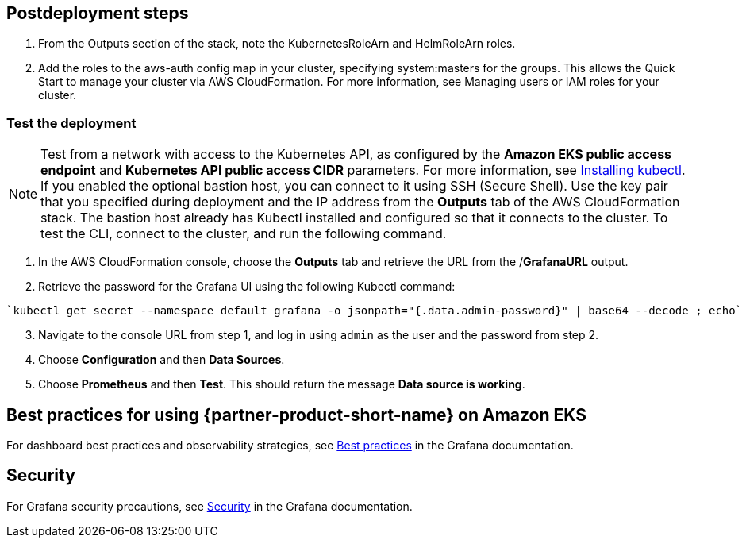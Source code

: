 // Include any postdeployment steps here, such as steps necessary to test that the deployment was successful. If there are no postdeployment steps, leave this file empty.

== Postdeployment steps

. From the Outputs section of the stack, note the KubernetesRoleArn and HelmRoleArn roles.
. Add the roles to the aws-auth config map in your cluster, specifying system:masters for the groups. This allows the Quick Start to manage your cluster via AWS CloudFormation. For more information, see Managing users or IAM roles for your cluster.

=== Test the deployment
NOTE: Test from a network with access to the Kubernetes API, as configured by the *Amazon EKS public access endpoint* and *Kubernetes API public access CIDR* parameters. For more information, see https://docs.aws.amazon.com/eks/latest/userguide/install-kubectl.html[Installing kubectl^]. If you enabled the optional bastion host, you can connect to it using SSH (Secure Shell). Use the key pair that you specified during deployment and the IP address from the *Outputs* tab of the AWS CloudFormation stack. The bastion host already has Kubectl installed and configured so that it connects to the cluster. To test the CLI, connect to the cluster, and run the following command.

. In the AWS CloudFormation console, choose the *Outputs* tab and retrieve the URL from the /*GrafanaURL* output.
. Retrieve the password for the Grafana UI using the following Kubectl command:
```
`kubectl get secret --namespace default grafana -o jsonpath="{.data.admin-password}" | base64 --decode ; echo`
```
[start=3]
. Navigate to the console URL from step 1, and log in using `admin` as the user and the password from step 2.
. Choose *Configuration* and then *Data Sources*.
. Choose *Prometheus* and then *Test*. This should return the message *Data source is working*.

== Best practices for using {partner-product-short-name} on Amazon EKS

For dashboard best practices and observability strategies, see https://grafana.com/docs/grafana/latest/best-practices/[Best practices^] in the Grafana documentation.

== Security

For Grafana security precautions, see https://grafana.com/docs/grafana/latest/administration/security/[Security^] in the Grafana documentation.
